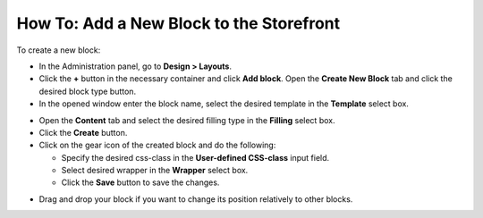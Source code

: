 *****************************************
How To: Add a New Block to the Storefront
*****************************************

To create a new block:

*   In the Administration panel, go to **Design > Layouts**.
*   Click the **+** button in the necessary container and click **Add block**. Open the **Create New Block** tab and click the desired block type button.
*   In the opened window enter the block name, select the desired template in the **Template** select box.

.. image:: img/add_block.png
    :align: center
    :alt: Add block

*   Open the **Content** tab and select the desired filling type in the **Filling** select box.
*   Click the **Create** button.
*   Click on the gear icon of the created block and do the following:

    *   Specify the desired css-class in the **User-defined CSS-class** input field.
    *   Select desired wrapper in the **Wrapper** select box.
    *   Click the **Save** button to save the changes.

.. image:: img/add_block_01.png
    :align: center
    :alt: Edit block

*   Drag and drop your block if you want to change its position relatively to other blocks.